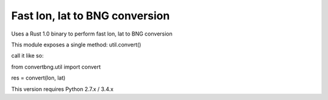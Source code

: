 Fast lon, lat to BNG conversion
---------------------------------------------

Uses a Rust 1.0 binary to perform fast lon, lat to BNG conversion

This module exposes a single method: util.convert()

call it like so:


from convertbng.util import convert

res = convert(lon, lat)



This version requires Python 2.7.x / 3.4.x

